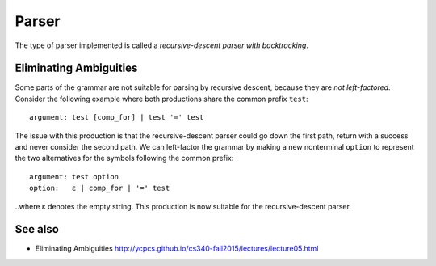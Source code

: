 Parser
======

The type of parser implemented is called a *recursive-descent parser with
backtracking*.
    
Eliminating Ambiguities
-----------------------

Some parts of the grammar are not suitable for parsing by recursive descent,
because they are *not left-factored*. Consider the following example where both
productions share the common prefix ``test``:
    
::
    
    argument: test [comp_for] | test '=' test
    
The issue with this production is that the recursive-descent parser could go
down the first path, return with a success and never consider the second path.
We can left-factor the grammar by making a new nonterminal ``option`` to
represent the two alternatives for the symbols following the common prefix:

::
    
    argument: test option
    option:   ε | comp_for | '=' test
    
..where ε denotes the empty string. This production is now suitable for the
recursive-descent parser.

See also
--------

* Eliminating Ambiguities http://ycpcs.github.io/cs340-fall2015/lectures/lecture05.html